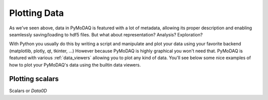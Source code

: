 .. _ploting_data:

Plotting Data
+++++++++++++

As we've seen above, data in PyMoDAQ is featured with a lot of metadata, allowing its proper
description and enabling seamlessly saving/loading to hdf5 files. But what about representation?
Analysis? Exploration?

With Python you usually do this by writing a script and manipulate and plot your data using your
favorite backend (matplotlib, plotly, qt, tkinter, ...) However because PyMoDAQ is highly graphical
you won't need that. PyMoDAQ is featured with various :ref:`data_viewers` allowing you to plot any
kind of data. You'll see below some nice examples of how to plot your PyMoDAQ's data using the builtin
data viewers.

Plotting scalars
----------------

Scalars or `Data0D`
